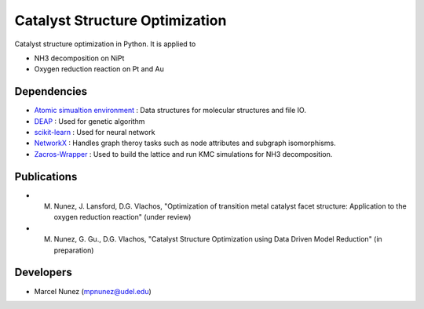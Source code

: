 Catalyst Structure Optimization
================================

Catalyst structure optimization in Python. It is applied to 

* NH3 decomposition on NiPt
* Oxygen reduction reaction on Pt and Au

Dependencies
-------------
* `Atomic simualtion environment <https://wiki.fysik.dtu.dk/ase/>`_ : Data structures for molecular structures and file IO.
* `DEAP <http://deap.readthedocs.io/en/master/>`_ : Used for genetic algorithm
* `scikit-learn <http://scikit-learn.org/stable/index.html>`_ : Used for neural network
* `NetworkX <http://networkx.github.io/index.html>`_ : Handles graph theroy tasks such as node attributes and subgraph isomorphisms.
* `Zacros-Wrapper <https://github.com/VlachosGroup/Zacros-Wrapper>`_ : Used to build the lattice and run KMC simulations for NH3 decomposition.

Publications
-------------
* M. Nunez, J. Lansford, D.G. Vlachos, "Optimization of transition metal catalyst facet structure: Application to the oxygen reduction reaction" (under review)
* M. Nunez, G. Gu., D.G. Vlachos, "Catalyst Structure Optimization using Data Driven Model Reduction" (in preparation)

Developers
-----------
* Marcel Nunez (mpnunez@udel.edu)